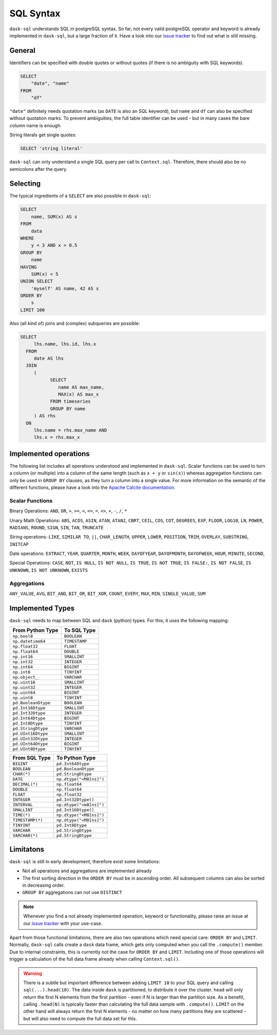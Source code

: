 .. _sql:

SQL Syntax
==========

``dask-sql`` understands SQL in postgreSQL syntax.
So far, not every valid postgreSQL operator and keyword is already
implemented in ``dask-sql``, but a large fraction of it.
Have a look into our `issue tracker <https://github.com/nils-braun/dask-sql/issues>`_
to find out what is still missing.

General
-------

Identifiers can be specified with double quotes or without quotes (if there is no ambiguity with SQL keywords).

.. code-block:: sql

    SELECT
        "date", "name"
    FROM
        "df"

``"date"`` definitely needs quotation marks (as ``DATE`` is also an SQL keyword), but ``name`` and ``df`` can also be specified without quotation marks.
To prevent ambiguities, the full table identifier can be used - but in many cases the bare column name is enough.

String literals get single quotes:

.. code-block:: sql

    SELECT 'string literal'

``dask-sql`` can only understand a single SQL query per call to ``Context.sql``.
Therefore, there should also be no semicolons after the query.

Selecting
---------

The typical ingredients of a ``SELECT`` are also possible in ``dask-sql``:

.. code-block:: sql

    SELECT
        name, SUM(x) AS s
    FROM
        data
    WHERE
        y < 3 AND x > 0.5
    GROUP BY
        name
    HAVING
        SUM(x) < 5
    UNION SELECT
        'myself' AS name, 42 AS s
    ORDER BY
        s
    LIMIT 100

Also (all kind of) joins and (complex) subqueries are possible:

.. code-block:: sql

    SELECT
         lhs.name, lhs.id, lhs.x
      FROM
         date AS lhs
      JOIN
         (
               SELECT
                  name AS max_name,
                  MAX(x) AS max_x
               FROM timeseries
               GROUP BY name
         ) AS rhs
      ON
         lhs.name = rhs.max_name AND
         lhs.x = rhs.max_x

Implemented operations
----------------------

The following list includes all operations understood and implemented in ``dask-sql``.
Scalar functions can be used to turn a column (or multiple) into a column of the same length (such as ``x + y`` or ``sin(x)``)
whereas aggregation functions can only be used in ``GROUP BY`` clauses, as they
turn a column into a single value.
For more information on the semantic of the different functions, please have a look into the
`Apache Calcite documentation <https://calcite.apache.org/docs/reference.html>`_.

Scalar Functions
~~~~~~~~~~~~~~~~

Binary Operations: ``AND``, ``OR``, ``>``, ``>=``, ``<``, ``<=``, ``=``, ``<>``, ``+``, ``-``, ``/``, ``*``

Unary Math Operations: ``ABS``, ``ACOS``, ``ASIN``, ``ATAN``, ``ATAN2``, ``CBRT``, ``CEIL``, ``COS``, ``COT``, ``DEGREES``, ``EXP``, ``FLOOR``, ``LOG10``, ``LN``, ``POWER``, ``RADIANS``, ``ROUND``, ``SIGN``, ``SIN``, ``TAN``, ``TRUNCATE``

String operations: ``LIKE``, ``SIMILAR TO``, ``||``, ``CHAR_LENGTH``, ``UPPER``, ``LOWER``, ``POSITION``, ``TRIM``, ``OVERLAY``, ``SUBSTRING``, ``INITCAP``

Date operations: ``EXTRACT``, ``YEAR``, ``QUARTER``, ``MONTH``, ``WEEK``, ``DAYOFYEAR``, ``DAYOFMONTH``, ``DAYOFWEEK``, ``HOUR``, ``MINUTE``, ``SECOND``,

Special Operations: ``CASE``, ``NOT``, ``IS NULL``, ``IS NOT NULL``, ``IS TRUE``, ``IS NOT TRUE``, ``IS FALSE:``, ``IS NOT FALSE``, ``IS UNKNOWN``, ``IS NOT UNKNOWN``, ``EXISTS``

Aggregations
~~~~~~~~~~~~

``ANY_VALUE``, ``AVG``, ``BIT_AND``, ``BIT_OR``, ``BIT_XOR``, ``COUNT``, ``EVERY``, ``MAX``, ``MIN``, ``SINGLE_VALUE``, ``SUM``

Implemented Types
-----------------

``dask-sql`` needs to map between SQL and ``dask`` (python) types.
For this, it uses the following mapping:

+-----------------------+----------------+
| From Python Type      | To SQL Type    |
+=======================+================+
| ``np.bool8``          |  ``BOOLEAN``   |
+-----------------------+----------------+
| ``np.datetime64``     |  ``TIMESTAMP`` |
+-----------------------+----------------+
| ``np.float32``        |  ``FLOAT``     |
+-----------------------+----------------+
| ``np.float64``        |  ``DOUBLE``    |
+-----------------------+----------------+
| ``np.int16``          |  ``SMALLINT``  |
+-----------------------+----------------+
| ``np.int32``          |  ``INTEGER``   |
+-----------------------+----------------+
| ``np.int64``          |  ``BIGINT``    |
+-----------------------+----------------+
| ``np.int8``           |  ``TINYINT``   |
+-----------------------+----------------+
| ``np.object_``        |  ``VARCHAR``   |
+-----------------------+----------------+
| ``np.uint16``         |  ``SMALLINT``  |
+-----------------------+----------------+
| ``np.uint32``         |  ``INTEGER``   |
+-----------------------+----------------+
| ``np.uint64``         |  ``BIGINT``    |
+-----------------------+----------------+
| ``np.uint8``          |  ``TINYINT``   |
+-----------------------+----------------+
| ``pd.BooleanDtype``   |  ``BOOLEAN``   |
+-----------------------+----------------+
| ``pd.Int16Dtype``     |  ``SMALLINT``  |
+-----------------------+----------------+
| ``pd.Int32Dtype``     |  ``INTEGER``   |
+-----------------------+----------------+
| ``pd.Int64Dtype``     |  ``BIGINT``    |
+-----------------------+----------------+
| ``pd.Int8Dtype``      |  ``TINYINT``   |
+-----------------------+----------------+
| ``pd.StringDtype``    |  ``VARCHAR``   |
+-----------------------+----------------+
| ``pd.UInt16Dtype``    |  ``SMALLINT``  |
+-----------------------+----------------+
| ``pd.UInt32Dtype``    |  ``INTEGER``   |
+-----------------------+----------------+
| ``pd.UInt64Dtype``    |  ``BIGINT``    |
+-----------------------+----------------+
| ``pd.UInt8Dtype``     |  ``TINYINT``   |
+-----------------------+----------------+

+-------------------+-----------------------------+
| From SQL Type     | To Python Type              |
+===================+=============================+
| ``BIGINT``        |    ``pd.Int64Dtype``        |
+-------------------+-----------------------------+
| ``BOOLEAN``       |    ``pd.BooleanDtype``      |
+-------------------+-----------------------------+
| ``CHAR(*)``       |    ``pd.StringDtype``       |
+-------------------+-----------------------------+
| ``DATE``          |    ``np.dtype("<M8[ns]")``  |
+-------------------+-----------------------------+
| ``DECIMAL(*)``    |    ``np.float64``           |
+-------------------+-----------------------------+
| ``DOUBLE``        |    ``np.float64``           |
+-------------------+-----------------------------+
| ``FLOAT``         |    ``np.float32``           |
+-------------------+-----------------------------+
| ``INTEGER``       |    ``pd.Int32Dtype()``      |
+-------------------+-----------------------------+
| ``INTERVAL``      |    ``np.dtype("<m8[ns]")``  |
+-------------------+-----------------------------+
| ``SMALLINT``      |    ``pd.Int16Dtype()``      |
+-------------------+-----------------------------+
| ``TIME(*)``       |    ``np.dtype("<M8[ns]")``  |
+-------------------+-----------------------------+
| ``TIMESTAMP(*)``  |    ``np.dtype("<M8[ns]")``  |
+-------------------+-----------------------------+
| ``TINYINT``       |    ``pd.Int8Dtype``         |
+-------------------+-----------------------------+
| ``VARCHAR``       |    ``pd.StringDtype``       |
+-------------------+-----------------------------+
| ``VARCHAR(*)``    |    ``pd.StringDtype``       |
+-------------------+-----------------------------+


Limitatons
----------

``dask-sql`` is still in early development, therefore exist some limitations:

* Not all operations and aggregations are implemented already
* The first sorting direction in the ``ORDER BY`` must be in ascending order.
  All subsequent columns can also be sorted in decreasing order.
* ``GROUP BY`` aggregations can not use ``DISTINCT``

.. note::

    Whenever you find a not already implemented operation, keyword
    or functionality, please raise an issue at our `issue tracker <https://github.com/nils-braun/dask-sql/issues>`_ with your use-case.

Apart from those functional limitations, there are also two operations which need special care: ``ORDER BY`` and ``LIMIT``.
Normally, ``dask-sql`` calls create a ``dask`` data frame, which gets only computed when you call the ``.compute()`` member.
Due to internal constraints, this is currently not the case for ``ORDER BY`` and ``LIMIT``.
Including one of those operations will trigger a calculation of the full data frame already when calling ``Context.sql()``.

.. warning::

    There is a subtle but important difference between adding ``LIMIT 10`` to your SQL query and calling ``sql(...).head(10)``.
    The data inside ``dask`` is partitioned, to distribute it over the cluster.
    ``head`` will only return the first N elements from the first partition - even if N is larger than the partition size.
    As a benefit, calling ``.head(N)`` is typically faster than calculating the full data sample with ``.compute()``.
    ``LIMIT`` on the other hand will always return the first N elements - no matter on how many partitions they are scattered - but will also need to compute the full data set for this.